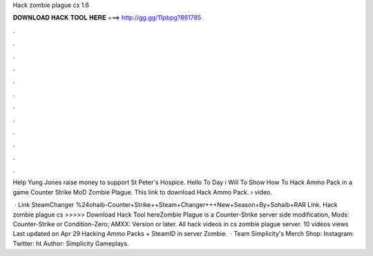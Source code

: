 Hack zombie plague cs 1.6



𝐃𝐎𝐖𝐍𝐋𝐎𝐀𝐃 𝐇𝐀𝐂𝐊 𝐓𝐎𝐎𝐋 𝐇𝐄𝐑𝐄 ===> http://gg.gg/11pbpg?861785



.



.



.



.



.



.



.



.



.



.



.



.

Help Yung Jones raise money to support St Peter's Hospice. Hello To Day i Will To Show How To Hack Ammo Pack in a game Counter Strike MoD Zombie Plague. This link to download Hack Ammo Pack.  › video.

 · Link SteamChanger %24ohaib-Counter+Strike++Steam+Changer+++New+Season+By+Sohaib+RAR Link. Hack zombie plague cs >>>>> Download Hack Tool hereZombie Plague is a Counter-Strike server side modification, Mods: Counter-Strike or Condition-Zero; AMXX: Version or later. All hack videos in cs zombie plague server. 10 videos views Last updated on Apr 29 Hacking Ammo Packs + SteamID in server Zombie.  · Team Simplicity's Merch Shop:  Instagram:  Twitter: ht Author: Simplicity Gameplays.
